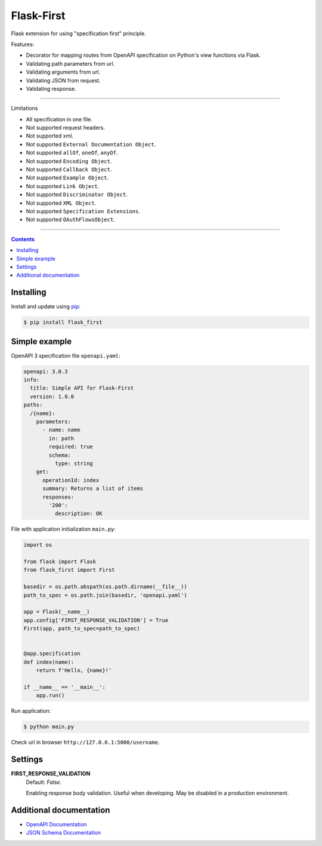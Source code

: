 Flask-First
===========


Flask extension for using "specification first" principle.

Features:

* Decorator for mapping routes from OpenAPI specification on Python's view functions via Flask.
* Validating path parameters from url.
* Validating arguments from url.
* Validating JSON from request.
* Validating response.

----

Limitations

* All specification in one file.
* Not supported request headers.
* Not supported xml.
* Not supported ``External Documentation Object``.
* Not supported ``allOf``, ``oneOf``, ``anyOf``.
* Not supported ``Encoding Object``.
* Not supported ``Callback Object``.
* Not supported ``Example Object``.
* Not supported ``Link Object``.
* Not supported ``Discriminator Object``.
* Not supported ``XML Object``.
* Not supported ``Specification Extensions``.
* Not supported ``OAuthFlowsObject``.


----

.. contents:: Contents


Installing
----------

Install and update using `pip`_:

.. code-block:: text

  $ pip install flask_first

.. _pip: https://pip.pypa.io/en/stable/quickstart/

Simple example
--------------
OpenAPI 3 specification file ``openapi.yaml``:

.. code-block:: yaml

    openapi: 3.0.3
    info:
      title: Simple API for Flask-First
      version: 1.0.0
    paths:
      /{name}:
        parameters:
          - name: name
            in: path
            required: true
            schema:
              type: string
        get:
          operationId: index
          summary: Returns a list of items
          responses:
            '200':
              description: OK

File with application initialization ``main.py``:

.. code-block:: python

    import os

    from flask import Flask
    from flask_first import First

    basedir = os.path.abspath(os.path.dirname(__file__))
    path_to_spec = os.path.join(basedir, 'openapi.yaml')

    app = Flask(__name__)
    app.config['FIRST_RESPONSE_VALIDATION'] = True
    First(app, path_to_spec=path_to_spec)


    @app.specification
    def index(name):
        return f'Hello, {name}!'

    if __name__ == '__main__':
        app.run()

Run application:

.. code-block:: text

  $ python main.py

Check url in browser ``http://127.0.0.1:5000/username``.

Settings
--------

**FIRST_RESPONSE_VALIDATION**
    Default: `False`.

    Enabling response body validation. Useful when developing. May be disabled in a production environment.

Additional documentation
------------------------

* `OpenAPI Documentation <https://swagger.io/specification/>`_
* `JSON Schema Documentation <https://json-schema.org/specification.html>`_
